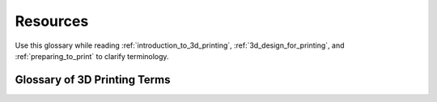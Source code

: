 .. _3d_printing_resources:

**********
Resources
**********

..
  - **glossary-of-3d-printing-terms**
    - Common terms and acronyms
    - Definitions of common terms
    - Basically a cheat sheet of everything a student must know.
  - **usf-makerlab-guide**
    - Contact info, lab hours, rules (DFX for now, custom lab later)
  - **troubleshooting-cheat-sheet**
  - **recommended-links-and-videos**
    - Prusa tutorials, CAD training, etc.
    - Links to popular youtubers and videos they help dramatically!

Use this glossary while reading :ref:`introduction_to_3d_printing`, :ref:`3d_design_for_printing`, and :ref:`preparing_to_print` to clarify terminology.


Glossary of 3D Printing Terms
=============================

.. glossary::

  3D Printing
    A process of creating three-dimensional objects by layering material based on digital models.

  Additive Manufacturing
    Another term for 3D printing, emphasizing the layer-by-layer addition of material.

  FDM (Fused Deposition Modeling)
    A 3D printing method that extrudes melted thermoplastic filament to build objects.

  SLA (Stereolithography)
    A 3D printing technique that uses a laser to cure liquid resin into solid parts.

  SLS (Selective Laser Sintering)
    A 3D printing process that uses a laser to fuse powdered material into solid structures.

  Extruder
    The component that feeds filament into the hotend of a 3D printer.

  Hotend
    The part of a 3D printer that heats and melts the filament for extrusion.

  Build Platform (Heated Bed)
    The surface on which a 3D printer builds an object, often heated to improve adhesion.

  Stepper Motors
    Motors that precisely control the movement of a 3D printer's components.

  G-code
    A language used to instruct CNC machines, including 3D printers, on how to move and operate.

  3D Model
    A digital representation of a physical object used in 3D printing.

  STL (Stereolithography)
    A file format representing 3D models as a mesh of triangles, commonly used in 3D printing.

  OBJ (Object File)
    A file format that includes 3D geometry, color, and texture information.

  STEP (Standard for the Exchange of Product Model Data)
    A file format used for sharing complex 3D models between different CAD programs.

  3MF (3D Manufacturing Format)
    A modern file format that includes comprehensive data for 3D printing, such as color, material, and metadata.

  Overhang
    A part of a 3D model that extends outward without support beneath, potentially requiring additional structures during printing.

  Bridging
    The process of printing a horizontal span between two points without support beneath.

  Supports
    Temporary structures added during 3D printing to support overhangs and bridges, removed after printing.

  Tinkercad
    An online, beginner-friendly CAD tool for creating 3D models.

  Infill
    The internal structure of a 3D print, which can be solid or patterned to provide strength while minimizing material use.

  Tree Supports
    A type of support structure that branches out like a tree, providing support for complex overhangs while minimizing material use.

  Normal Supports
    Traditional support structures that are printed directly under overhangs, often leaving marks on the model.

  Orientation
    The positioning and rotation of a 3D model on the build platform, which affects print quality and support requirements.

  Brim
    A thin ring of material printed around the base of a model to improve bed adhesion.

  Raft
    A thicker base layer printed beneath a model to enhance adhesion and stability during printing.
